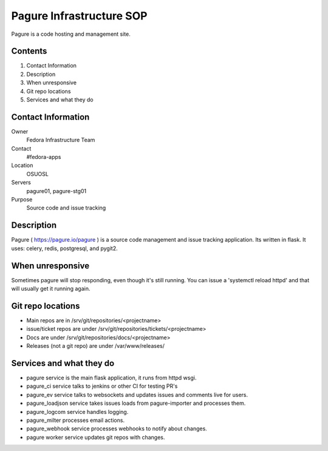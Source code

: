 .. title: Pagure Infrastucture SOP
.. slug: infra-pagure
.. date: 2017-07-05
.. taxonomy: Contributors/Infrastructure

=========================
Pagure Infrastructure SOP
=========================

Pagure is a code hosting and management site.

Contents
========

1. Contact Information
2. Description
3. When unresponsive
4. Git repo locations
5. Services and what they do

Contact Information
===================

Owner
	 Fedora Infrastructure Team
Contact
	 #fedora-apps
Location
	 OSUOSL
Servers
	 pagure01, pagure-stg01
Purpose
	 Source code and issue tracking

Description
===========

Pagure ( https://pagure.io/pagure ) is a source code management and issue 
tracking application. Its written in flask. It uses: celery, redis, postgresql, 
and pygit2. 


When unresponsive
=================

Sometimes pagure will stop responding, even though it's still running. 
You can issue a 'systemctl reload httpd' and that will usually get it 
running again. 

Git repo locations
==================

* Main repos are in /srv/git/repositories/<projectname>
* issue/ticket repos are under /srv/git/repositories/tickets/<projectname>
* Docs are under /srv/git/repositories/docs/<projectname>
* Releases (not a git repo) are under /var/www/releases/

Services and what they do
=========================

* pagure service is the main flask application, it runs from httpd wsgi.
* pagure_ci service talks to jenkins or other CI for testing PR's
* pagure_ev service talks to websockets and updates issues and comments live for users. 
* pagure_loadjson service takes issues loads from pagure-importer and processes them. 
* pagure_logcom service handles logging. 
* pagure_milter processes email actions. 
* pagure_webhook service processes webhooks to notify about changes. 
* pagure worker service updates git repos with changes. 
